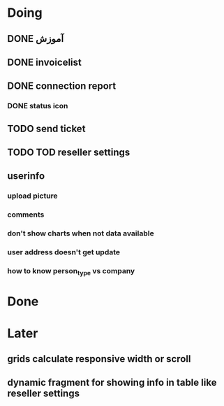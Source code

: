 * Doing
** DONE آموزش
** DONE invoicelist
** DONE connection report
*** DONE status icon
** TODO send ticket 
** TODO TOD reseller settings
** userinfo
*** upload picture
*** comments
*** don't show charts when not data available
*** user address doesn't get update
*** how to know person_type vs company
* Done
* Later
** grids calculate responsive width or scroll
** dynamic fragment for showing info in table like reseller settings
